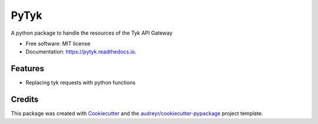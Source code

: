 =====
PyTyk
=====


.. image:: https://img.shields.io/pypi/v/pytyk.svg
        :target: https://pypi.python.org/pypi/pytyk

.. image:: https://img.shields.io/travis/maritza05/pytyk.svg
        :target: https://travis-ci.org/maritza05/pytyk

.. image:: https://readthedocs.org/projects/pytyk/badge/?version=latest
        :target: https://pytyk.readthedocs.io/en/latest/?badge=latest
        :alt: Documentation Status




A python package to handle the resources of the Tyk API Gateway


* Free software: MIT license
* Documentation: https://pytyk.readthedocs.io.


Features
--------

* Replacing tyk requests with python functions
Credits
-------

This package was created with Cookiecutter_ and the `audreyr/cookiecutter-pypackage`_ project template.

.. _Cookiecutter: https://github.com/audreyr/cookiecutter
.. _`audreyr/cookiecutter-pypackage`: https://github.com/audreyr/cookiecutter-pypackage
